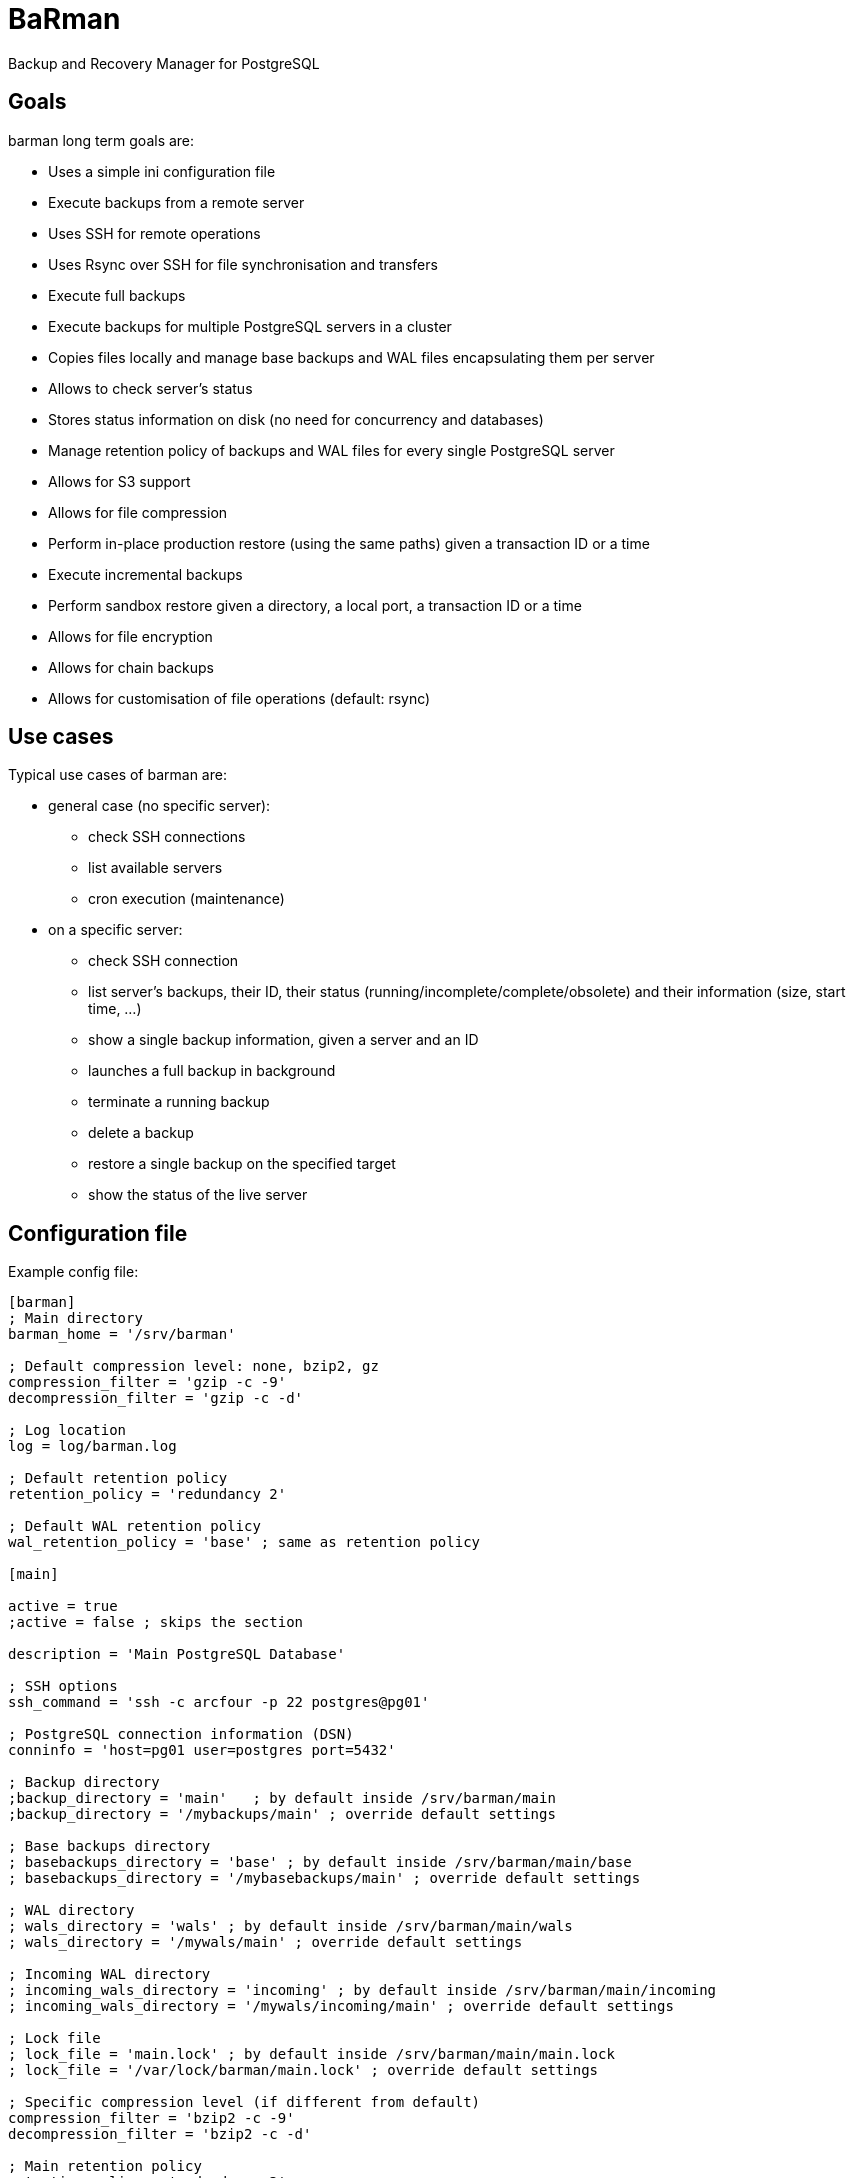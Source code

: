 = BaRman

Backup and Recovery Manager for PostgreSQL

== Goals

barman long term goals are:

* Uses a simple ini configuration file
* Execute backups from a remote server
* Uses SSH for remote operations
* Uses Rsync over SSH for file synchronisation and transfers
* Execute full backups
* Execute backups for multiple PostgreSQL servers in a cluster
* Copies files locally and manage base backups and WAL files encapsulating them per server
* Allows to check server's status
* Stores status information on disk (no need for concurrency and databases)
* Manage retention policy of backups and WAL files for every single PostgreSQL server
* Allows for S3 support
* Allows for file compression
* Perform in-place production restore (using the same paths) given a transaction ID or a time
* Execute incremental backups
* Perform sandbox restore given a directory, a local port, a transaction ID or a time
* Allows for file encryption
* Allows for chain backups
* Allows for customisation of file operations (default: rsync)

== Use cases

Typical use cases of barman are:

* general case (no specific server):

** check SSH connections
** list available servers
** cron execution (maintenance)

* on a specific server:

** check SSH connection
** list server's backups, their ID, their status (running/incomplete/complete/obsolete) and their information (size, start time, ...)
** show a single backup information, given a server and an ID
** launches a full backup in background
** terminate a running backup
** delete a backup
** restore a single backup on the specified target
** show the status of the live server

== Configuration file

Example config file:

----
[barman]
; Main directory
barman_home = '/srv/barman'

; Default compression level: none, bzip2, gz
compression_filter = 'gzip -c -9'
decompression_filter = 'gzip -c -d'

; Log location
log = log/barman.log

; Default retention policy
retention_policy = 'redundancy 2'

; Default WAL retention policy
wal_retention_policy = 'base' ; same as retention policy

[main]

active = true
;active = false ; skips the section

description = 'Main PostgreSQL Database'

; SSH options
ssh_command = 'ssh -c arcfour -p 22 postgres@pg01'

; PostgreSQL connection information (DSN)
conninfo = 'host=pg01 user=postgres port=5432'

; Backup directory
;backup_directory = 'main'   ; by default inside /srv/barman/main
;backup_directory = '/mybackups/main' ; override default settings

; Base backups directory
; basebackups_directory = 'base' ; by default inside /srv/barman/main/base
; basebackups_directory = '/mybasebackups/main' ; override default settings

; WAL directory
; wals_directory = 'wals' ; by default inside /srv/barman/main/wals
; wals_directory = '/mywals/main' ; override default settings

; Incoming WAL directory
; incoming_wals_directory = 'incoming' ; by default inside /srv/barman/main/incoming
; incoming_wals_directory = '/mywals/incoming/main' ; override default settings

; Lock file
; lock_file = 'main.lock' ; by default inside /srv/barman/main/main.lock
; lock_file = '/var/lock/barman/main.lock' ; override default settings

; Specific compression level (if different from default)
compression_filter = 'bzip2 -c -9'
decompression_filter = 'bzip2 -c -d'

; Main retention policy
retention_policy = 'redundancy 3'
;retention_policy = 'recovery window of 30 days'

; WAL retention policy
wal_retention_policy = 'base' ; same as retention policy
;wal_retention_policy = 'recovery window of 14 days'


[web]

active = true
description = 'Web applications database'

; SSH options
ssh_command = 'ssh -I ~/.ssh/web01_rsa -c arcfour -p 22 postgres@web01'

; PostgreSQL connection information (DSN)
conninfo = 'host=web01 user=postgres port=5432'
----

== Synopsys


*TO BE FINISHED*

Example --help output:

----
barman - Backup and Replication Manager for PostgreSQL

Usage:

  barman [OPTIONS] command

Options:

  --server SERVER  specifies the server name for the command
  -s=SERVER

  --backup ID      specifies the backup ID
  -b=ID

  -c CONF_FILE     uses a configuration file (default: /etc/barman.conf)

  --target-time    target time (for recovery)

  --target-xid     target xid (for recovery)

  --exclusive      set target xid to be non inclusive (for recovery)

  --cron           run in cron mode (for maintenance)

  --help           show this helps, then exit
  --version        output version information, then exit


General commands:

  list             list available servers, with useful information


Server commands:

  backup           perform a full backup for the given server
  list             list available backups for the given server
  status           shows live information and status of the PostgreSQL server
  delete_obsolete  delete obsolete backups and WAL (according to retention policy)
  recover          recover a server at a given time or xid


Backup commands:

  show             show a single backup information
  terminate        terminate a running backup
  delete           delete a backup
  recover          recover a backup
----
